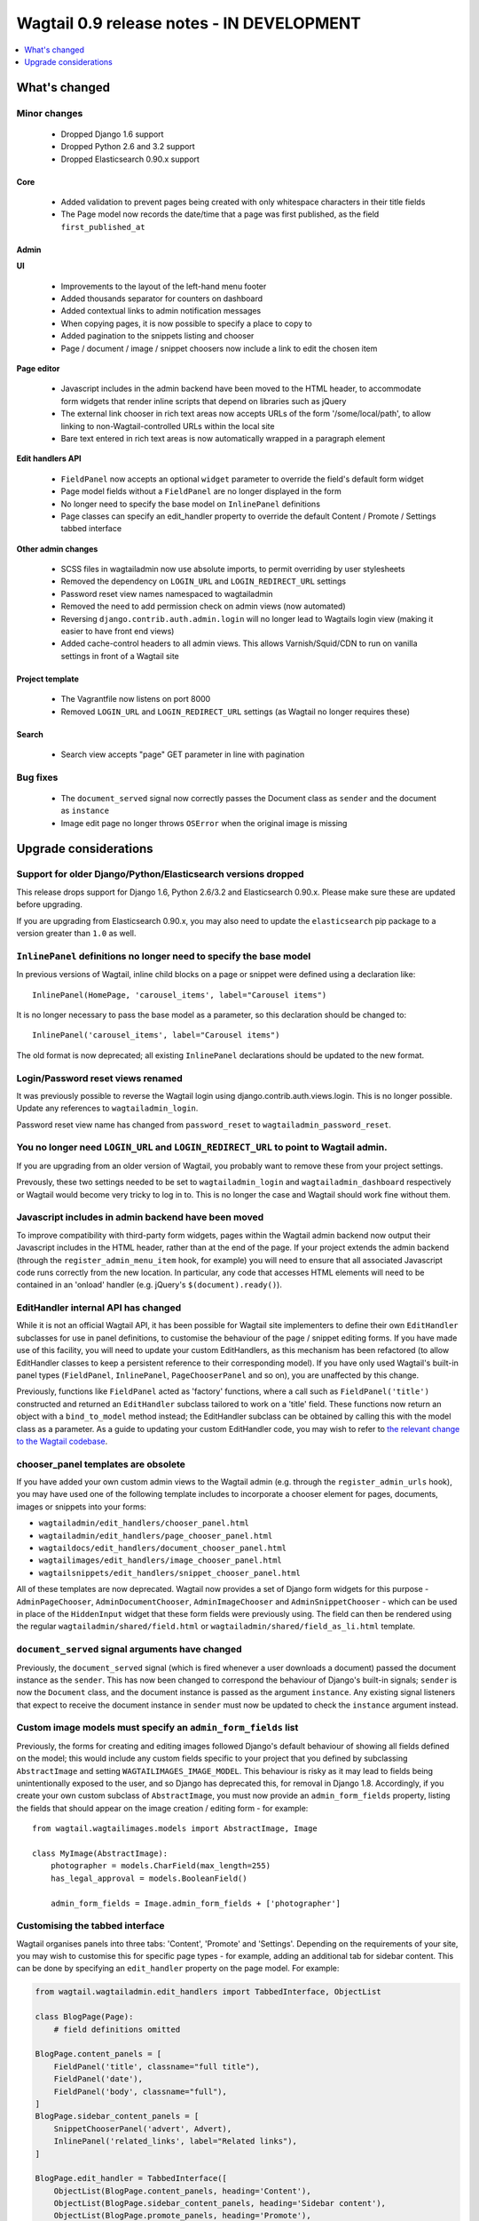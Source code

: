 ==========================================
Wagtail 0.9 release notes - IN DEVELOPMENT
==========================================

.. contents::
    :local:
    :depth: 1


What's changed
==============

Minor changes
~~~~~~~~~~~~~

 * Dropped Django 1.6 support
 * Dropped Python 2.6 and 3.2 support
 * Dropped Elasticsearch 0.90.x support


Core
----

 * Added validation to prevent pages being created with only whitespace characters in their title fields
 * The Page model now records the date/time that a page was first published, as the field ``first_published_at``


Admin
-----

**UI**

 * Improvements to the layout of the left-hand menu footer
 * Added thousands separator for counters on dashboard
 * Added contextual links to admin notification messages
 * When copying pages, it is now possible to specify a place to copy to
 * Added pagination to the snippets listing and chooser
 * Page / document / image / snippet choosers now include a link to edit the chosen item


**Page editor**

 * Javascript includes in the admin backend have been moved to the HTML header, to accommodate form widgets that render inline scripts that depend on libraries such as jQuery
 * The external link chooser in rich text areas now accepts URLs of the form '/some/local/path', to allow linking to non-Wagtail-controlled URLs within the local site
 * Bare text entered in rich text areas is now automatically wrapped in a paragraph element


**Edit handlers API**

 * ``FieldPanel`` now accepts an optional ``widget`` parameter to override the field's default form widget
 * Page model fields without a ``FieldPanel`` are no longer displayed in the form
 * No longer need to specify the base model on ``InlinePanel`` definitions
 * Page classes can specify an edit_handler property to override the default Content / Promote / Settings tabbed interface


**Other admin changes**

 * SCSS files in wagtailadmin now use absolute imports, to permit overriding by user stylesheets
 * Removed the dependency on ``LOGIN_URL`` and ``LOGIN_REDIRECT_URL`` settings
 * Password reset view names namespaced to wagtailadmin
 * Removed the need to add permission check on admin views (now automated)
 * Reversing ``django.contrib.auth.admin.login`` will no longer lead to Wagtails login view (making it easier to have front end views)
 * Added cache-control headers to all admin views. This allows Varnish/Squid/CDN to run on vanilla settings in front of a Wagtail site


Project template
----------------

 * The Vagrantfile now listens on port 8000
 * Removed ``LOGIN_URL`` and ``LOGIN_REDIRECT_URL`` settings (as Wagtail no longer requires these)


Search
------

 * Search view accepts "page" GET parameter in line with pagination


Bug fixes
~~~~~~~~~

 * The ``document_served`` signal now correctly passes the Document class as ``sender`` and the document as ``instance``
 * Image edit page no longer throws ``OSError`` when the original image is missing


Upgrade considerations
======================

Support for older Django/Python/Elasticsearch versions dropped
~~~~~~~~~~~~~~~~~~~~~~~~~~~~~~~~~~~~~~~~~~~~~~~~~~~~~~~~~~~~~~

This release drops support for Django 1.6, Python 2.6/3.2 and Elasticsearch 0.90.x. Please make sure these are updated before upgrading.

If you are upgrading from Elasticsearch 0.90.x, you may also need to update the ``elasticsearch`` pip package to a version greater than ``1.0`` as well.

``InlinePanel`` definitions no longer need to specify the base model
~~~~~~~~~~~~~~~~~~~~~~~~~~~~~~~~~~~~~~~~~~~~~~~~~~~~~~~~~~~~~~~~~~~~

In previous versions of Wagtail, inline child blocks on a page or snippet were defined using a declaration like::

    InlinePanel(HomePage, 'carousel_items', label="Carousel items")

It is no longer necessary to pass the base model as a parameter, so this declaration should be changed to::

    InlinePanel('carousel_items', label="Carousel items")

The old format is now deprecated; all existing ``InlinePanel`` declarations should be updated to the new format.

Login/Password reset views renamed
~~~~~~~~~~~~~~~~~~~~~~~~~~~~~~~~~~

It was previously possible to reverse the Wagtail login using django.contrib.auth.views.login.
This is no longer possible. Update any references to ``wagtailadmin_login``.

Password reset view name has changed from ``password_reset`` to ``wagtailadmin_password_reset``.

You no longer need ``LOGIN_URL`` and ``LOGIN_REDIRECT_URL`` to point to Wagtail admin.
~~~~~~~~~~~~~~~~~~~~~~~~~~~~~~~~~~~~~~~~~~~~~~~~~~~~~~~~~~~~~~~~~~~~~~~~~~~~~~~~~~~~~~

If you are upgrading from an older version of Wagtail, you probably want to remove these from your project settings.

Prevously, these two settings needed to be set to ``wagtailadmin_login`` and ``wagtailadmin_dashboard``
respectively or Wagtail would become very tricky to log in to. This is no longer the case and Wagtail
should work fine without them.

Javascript includes in admin backend have been moved
~~~~~~~~~~~~~~~~~~~~~~~~~~~~~~~~~~~~~~~~~~~~~~~~~~~~

To improve compatibility with third-party form widgets, pages within the Wagtail admin backend now output their Javascript includes in the HTML header, rather than at the end of the page. If your project extends the admin backend (through the ``register_admin_menu_item`` hook, for example) you will need to ensure that all associated Javascript code runs correctly from the new location. In particular, any code that accesses HTML elements will need to be contained in an 'onload' handler (e.g. jQuery's ``$(document).ready()``).

EditHandler internal API has changed
~~~~~~~~~~~~~~~~~~~~~~~~~~~~~~~~~~~~

While it is not an official Wagtail API, it has been possible for Wagtail site implementers to define their own ``EditHandler`` subclasses for use in panel definitions, to customise the behaviour of the page / snippet editing forms. If you have made use of this facility, you will need to update your custom EditHandlers, as this mechanism has been refactored (to allow EditHandler classes to keep a persistent reference to their corresponding model). If you have only used Wagtail's built-in panel types (``FieldPanel``, ``InlinePanel``, ``PageChooserPanel`` and so on), you are unaffected by this change.

Previously, functions like ``FieldPanel`` acted as 'factory' functions, where a call such as ``FieldPanel('title')`` constructed and returned an ``EditHandler`` subclass tailored to work on a 'title' field. These functions now return an object with a ``bind_to_model`` method instead; the EditHandler subclass can be obtained by calling this with the model class as a parameter. As a guide to updating your custom EditHandler code, you may wish to refer to `the relevant change to the Wagtail codebase <https://github.com/torchbox/wagtail/commit/121c01c7f7db6087a985fa8dc9957bc78b9f6a6a>`_.

chooser_panel templates are obsolete
~~~~~~~~~~~~~~~~~~~~~~~~~~~~~~~~~~~~

If you have added your own custom admin views to the Wagtail admin (e.g. through the ``register_admin_urls`` hook), you may have used one of the following template includes to incorporate a chooser element for pages, documents, images or snippets into your forms:

- ``wagtailadmin/edit_handlers/chooser_panel.html``
- ``wagtailadmin/edit_handlers/page_chooser_panel.html``
- ``wagtaildocs/edit_handlers/document_chooser_panel.html``
- ``wagtailimages/edit_handlers/image_chooser_panel.html``
- ``wagtailsnippets/edit_handlers/snippet_chooser_panel.html``

All of these templates are now deprecated. Wagtail now provides a set of Django form widgets for this purpose - ``AdminPageChooser``, ``AdminDocumentChooser``, ``AdminImageChooser`` and ``AdminSnippetChooser`` - which can be used in place of the ``HiddenInput`` widget that these form fields were previously using. The field can then be rendered using the regular ``wagtailadmin/shared/field.html`` or ``wagtailadmin/shared/field_as_li.html`` template.

``document_served`` signal arguments have changed
~~~~~~~~~~~~~~~~~~~~~~~~~~~~~~~~~~~~~~~~~~~~~~~~~

Previously, the ``document_served`` signal (which is fired whenever a user downloads a document) passed the document instance as the ``sender``. This has now been changed to correspond the behaviour of Django's built-in signals; ``sender`` is now the ``Document`` class, and the document instance is passed as the argument ``instance``. Any existing signal listeners that expect to receive the document instance in ``sender`` must now be updated to check the ``instance`` argument instead.

Custom image models must specify an ``admin_form_fields`` list
~~~~~~~~~~~~~~~~~~~~~~~~~~~~~~~~~~~~~~~~~~~~~~~~~~~~~~~~~~~~~~

Previously, the forms for creating and editing images followed Django's default behaviour of showing all fields defined on the model; this would include any custom fields specific to your project that you defined by subclassing ``AbstractImage`` and setting ``WAGTAILIMAGES_IMAGE_MODEL``. This behaviour is risky as it may lead to fields being unintentionally exposed to the user, and so Django has deprecated this, for removal in Django 1.8. Accordingly, if you create your own custom subclass of ``AbstractImage``, you must now provide an ``admin_form_fields`` property, listing the fields that should appear on the image creation / editing form - for example::

    from wagtail.wagtailimages.models import AbstractImage, Image

    class MyImage(AbstractImage):
        photographer = models.CharField(max_length=255)
        has_legal_approval = models.BooleanField()

        admin_form_fields = Image.admin_form_fields + ['photographer']

Customising the tabbed interface
~~~~~~~~~~~~~~~~~~~~~~~~~~~~~~~~

Wagtail organises panels into three tabs: 'Content', 'Promote' and 'Settings'. Depending on the requirements of your site, you may wish to customise this for specific page types - for example, adding an additional tab for sidebar content. This can be done by specifying an ``edit_handler`` property on the page model. For example:

.. code-block:: python

    from wagtail.wagtailadmin.edit_handlers import TabbedInterface, ObjectList

    class BlogPage(Page):
        # field definitions omitted

    BlogPage.content_panels = [
        FieldPanel('title', classname="full title"),
        FieldPanel('date'),
        FieldPanel('body', classname="full"),
    ]
    BlogPage.sidebar_content_panels = [
        SnippetChooserPanel('advert', Advert),
        InlinePanel('related_links', label="Related links"),
    ]

    BlogPage.edit_handler = TabbedInterface([
        ObjectList(BlogPage.content_panels, heading='Content'),
        ObjectList(BlogPage.sidebar_content_panels, heading='Sidebar content'),
        ObjectList(BlogPage.promote_panels, heading='Promote'),
        ObjectList(BlogPage.settings_panels, heading='Settings', classname="settings"),
    ])
